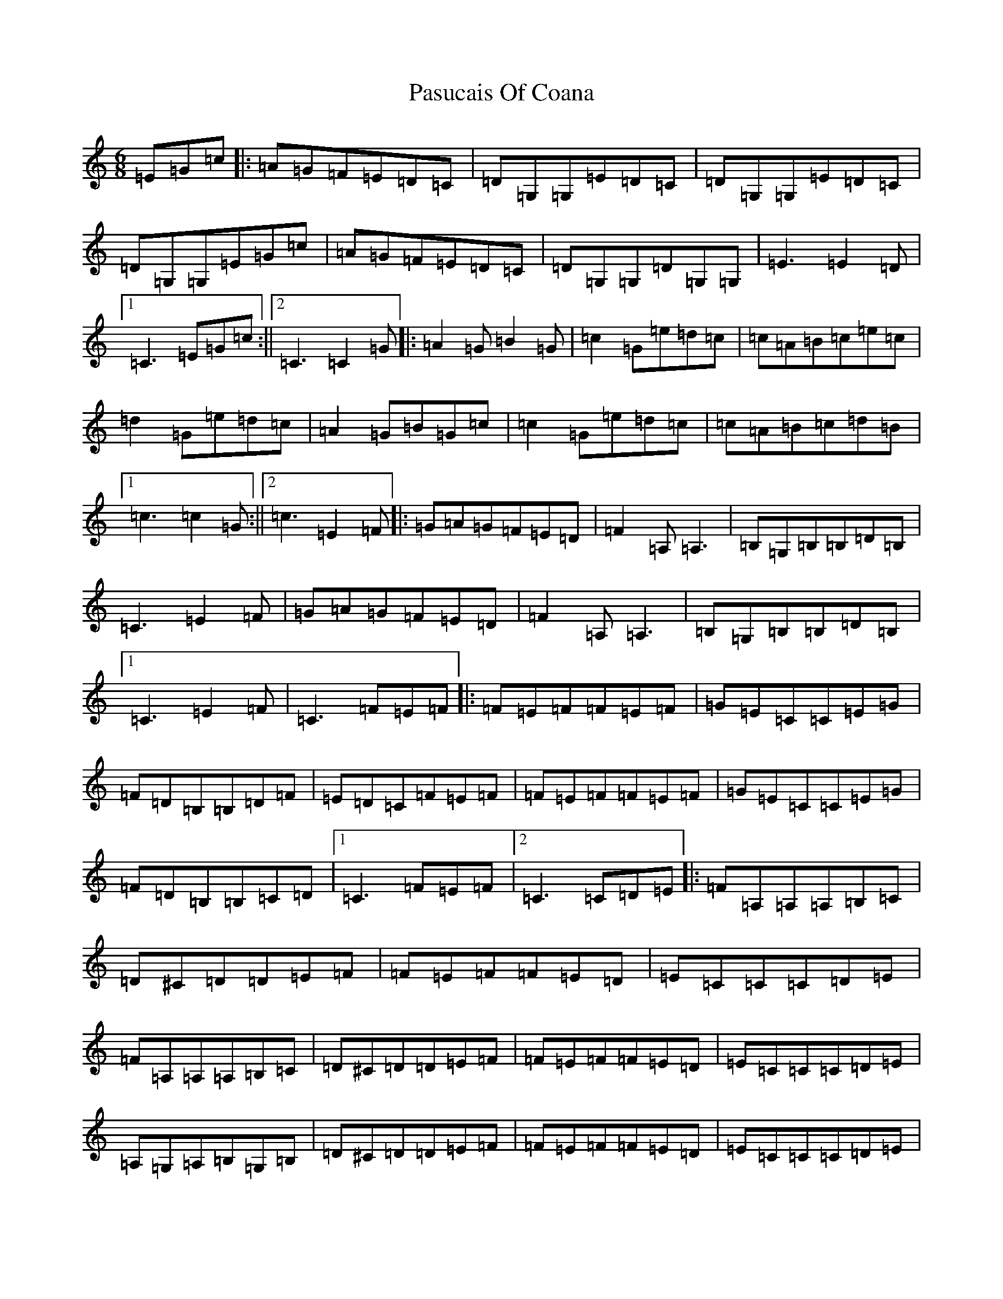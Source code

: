 X: 16702
T: Pasucais Of Coana
S: https://thesession.org/tunes/9054#setting9054
R: jig
M:6/8
L:1/8
K: C Major
=E=G=c|:=A=G=F=E=D=C|=D=G,=G,=E=D=C|=D=G,=G,=E=D=C|=D=G,=G,=E=G=c|=A=G=F=E=D=C|=D=G,=G,=D=G,=G,|=E3=E2=D|1=C3=E=G=c:||2=C3=C2=G|:=A2=G=B2=G|=c2=G=e=d=c|=c=A=B=c=e=c|=d2=G=e=d=c|=A2=G=B=G=c|=c2=G=e=d=c|=c=A=B=c=d=B|1=c3=c2=G:||2=c3=E2=F|:=G=A=G=F=E=D|=F2=A,=A,3|=B,=G,=B,=B,=D=B,|=C3=E2=F|=G=A=G=F=E=D|=F2=A,=A,3|=B,=G,=B,=B,=D=B,|1=C3=E2=F|=C3=F=E=F|:=F=E=F=F=E=F|=G=E=C=C=E=G|=F=D=B,=B,=D=F|=E=D=C=F=E=F|=F=E=F=F=E=F|=G=E=C=C=E=G|=F=D=B,=B,=C=D|1=C3=F=E=F|2=C3=C=D=E|:=F=A,=A,=A,=B,=C|=D^C=D=D=E=F|=F=E=F=F=E=D|=E=C=C=C=D=E|=F=A,=A,=A,=B,=C|=D^C=D=D=E=F|=F=E=F=F=E=D|=E=C=C=C=D=E|=A,=G,=A,=B,=G,=B,|=D^C=D=D=E=F|=F=E=F=F=E=D|=E=C=C=C=D=E|=A,=G,=A,=B,=G,=B,|=D^C=D=D=E=F|=F=E=F=F=E=D|1=C3=C=D=E:||2=C3=E=G=c|